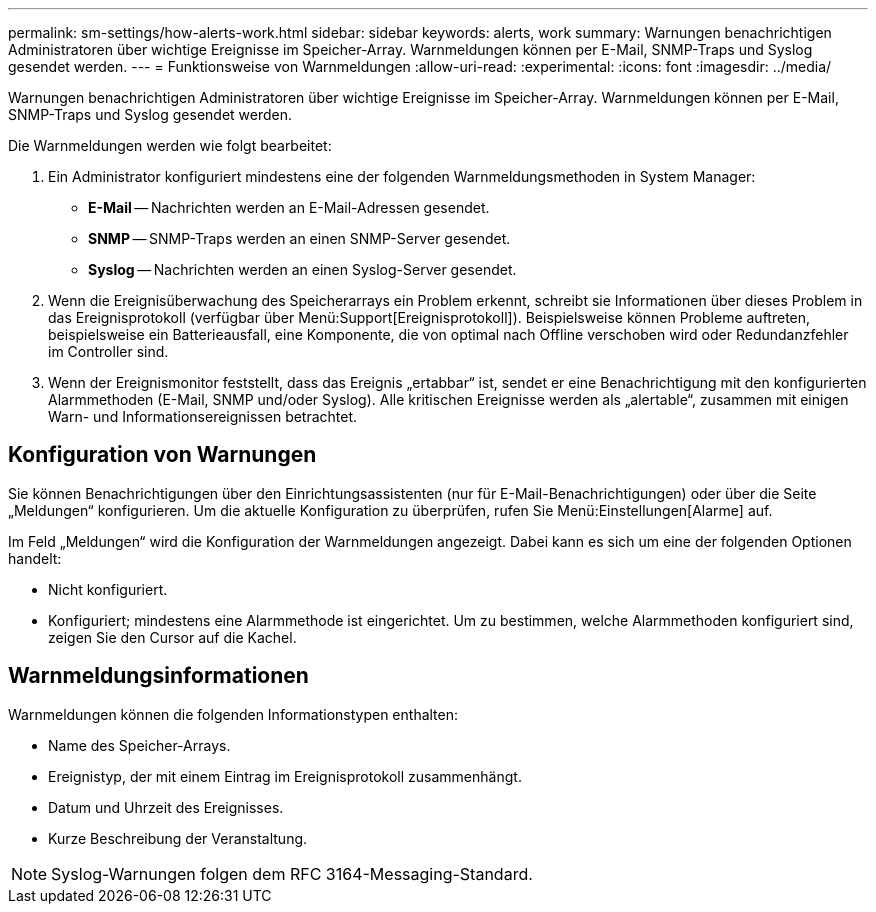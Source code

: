 ---
permalink: sm-settings/how-alerts-work.html 
sidebar: sidebar 
keywords: alerts, work 
summary: Warnungen benachrichtigen Administratoren über wichtige Ereignisse im Speicher-Array. Warnmeldungen können per E-Mail, SNMP-Traps und Syslog gesendet werden. 
---
= Funktionsweise von Warnmeldungen
:allow-uri-read: 
:experimental: 
:icons: font
:imagesdir: ../media/


[role="lead"]
Warnungen benachrichtigen Administratoren über wichtige Ereignisse im Speicher-Array. Warnmeldungen können per E-Mail, SNMP-Traps und Syslog gesendet werden.

Die Warnmeldungen werden wie folgt bearbeitet:

. Ein Administrator konfiguriert mindestens eine der folgenden Warnmeldungsmethoden in System Manager:
+
** *E-Mail* -- Nachrichten werden an E-Mail-Adressen gesendet.
** *SNMP* -- SNMP-Traps werden an einen SNMP-Server gesendet.
** *Syslog* -- Nachrichten werden an einen Syslog-Server gesendet.


. Wenn die Ereignisüberwachung des Speicherarrays ein Problem erkennt, schreibt sie Informationen über dieses Problem in das Ereignisprotokoll (verfügbar über Menü:Support[Ereignisprotokoll]). Beispielsweise können Probleme auftreten, beispielsweise ein Batterieausfall, eine Komponente, die von optimal nach Offline verschoben wird oder Redundanzfehler im Controller sind.
. Wenn der Ereignismonitor feststellt, dass das Ereignis „ertabbar“ ist, sendet er eine Benachrichtigung mit den konfigurierten Alarmmethoden (E-Mail, SNMP und/oder Syslog). Alle kritischen Ereignisse werden als „alertable“, zusammen mit einigen Warn- und Informationsereignissen betrachtet.




== Konfiguration von Warnungen

Sie können Benachrichtigungen über den Einrichtungsassistenten (nur für E-Mail-Benachrichtigungen) oder über die Seite „Meldungen“ konfigurieren. Um die aktuelle Konfiguration zu überprüfen, rufen Sie Menü:Einstellungen[Alarme] auf.

Im Feld „Meldungen“ wird die Konfiguration der Warnmeldungen angezeigt. Dabei kann es sich um eine der folgenden Optionen handelt:

* Nicht konfiguriert.
* Konfiguriert; mindestens eine Alarmmethode ist eingerichtet. Um zu bestimmen, welche Alarmmethoden konfiguriert sind, zeigen Sie den Cursor auf die Kachel.




== Warnmeldungsinformationen

Warnmeldungen können die folgenden Informationstypen enthalten:

* Name des Speicher-Arrays.
* Ereignistyp, der mit einem Eintrag im Ereignisprotokoll zusammenhängt.
* Datum und Uhrzeit des Ereignisses.
* Kurze Beschreibung der Veranstaltung.


[NOTE]
====
Syslog-Warnungen folgen dem RFC 3164-Messaging-Standard.

====